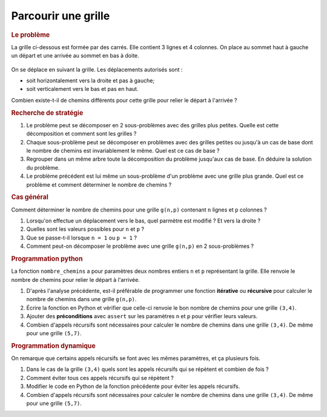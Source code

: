 Parcourir une grille
=====================

.. rubric:: Le problème

La grille ci-dessous est formée par des carrés. Elle contient 3 lignes et 4 colonnes. On place au sommet haut à gauche un départ et une arrivée au sommet en bas à doite.

.. figure:: ../img/grille_3x4.svg
    :align: center

On se déplace en suivant la grille. Les déplacements autorisés sont :

-  soit horizontalement vers la droite et pas à gauche;
-  soit verticalement vers le bas et pas en haut.

Combien existe-t-il de chemins différents pour cette grille pour relier le départ à l'arrivée ?

.. rubric:: Recherche de stratégie

#.  Le problème peut se décomposer en 2 sous-problèmes avec des grilles plus petites. Quelle est cette décomposition et comment sont les grilles ?
#.  Chaque sous-problème peut se décomposer en problèmes avec des grilles petites ou jusqu'à un cas de base dont le nombre de chemins est invariablement le même. Quel est ce cas de base ?
#.  Regrouper dans un même arbre toute la décomposition du problème jusqu'aux cas de base. En déduire la solution du problème.
#.  Le problème précédent est lui même un sous-problème d'un problème avec une grille plus grande. Quel est ce problème et comment déterminer le nombre de chemins ?

.. rubric:: Cas général

Comment déterminer le nombre de chemins pour une grille ``g(n,p)`` contenant ``n`` lignes et ``p`` colonnes ?

#.  Lorsqu'on effectue un déplacement vers le bas, quel parmètre est modifié ? Et vers la droite ?
#.  Quelles sont les valeurs possibles pour ``n`` et ``p`` ?
#.  Que se passe-t-il lorsque ``n = 1`` ou ``p = 1`` ?
#.  Comment peut-on décomposer le problème avec une grille ``g(n,p)`` en 2 sous-problèmes ?

.. rubric:: Programmation python

La fonction ``nombre_chemins`` a pour paramètres deux nombres entiers ``n`` et ``p`` représentant la grille. Elle renvoie le nombre de chemins pour relier le départ à l'arrivée.

#.  D'après l'analyse précédente, est-il préférable de programmer une fonction **itérative** ou **récursive** pour calculer le nombre de chemins dans une grille ``g(n,p)``.
#.  Écrire la fonction en Python et vérifier que celle-ci renvoie le bon nombre de chemins pour une grille ``(3,4)``.
#.  Ajouter des **préconditions** avec ``assert`` sur les paramètres ``n`` et ``p`` pour vérifier leurs valeurs.
#.  Combien d'appels récursifs sont nécessaires pour calculer le nombre de chemins dans une grille ``(3,4)``. De même pour une grille ``(5,7)``.

.. rubric:: Programmation dynamique

On remarque que certains appels récursifs se font avec les mêmes paramètres, et ça plusieurs fois.

#.  Dans le cas de la grille ``(3,4)`` quels sont les appels récursifs qui se répètent et combien de fois ?
#.  Comment éviter tous ces appels récursifs qui se répètent ?
#.  Modifier le code en Python de la fonction précédente pour éviter les appels récursifs.
#.  Combien d'appels récursifs sont nécessaires pour calculer le nombre de chemins dans une grille ``(3,4)``. De même pour une grille ``(5,7)``.
